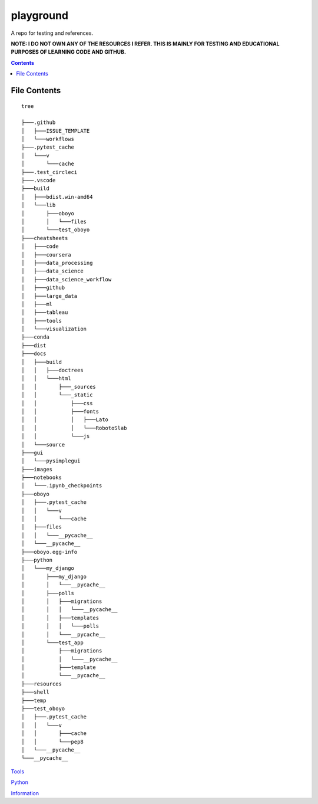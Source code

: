 ==========
playground
==========

.. image:: https://github.com/coatk1/playground/workflows/Check/badge.svg
 :target: https://github.com/coatk1/playground/actions?query=workflow%3ACheck

.. image:: https://github.com/coatk1/playground/workflows/Publish/badge.svg
 :target: https://github.com/coatk1/playground/actions?query=workflow%3APublish

.. image:: https://github.com/coatk1/playground/workflows/Docs/badge.svg
 :target: https://github.com/coatk1/playground/actions?query=workflow%3ADocs

.. image:: https://img.shields.io/github/languages/count/coatk1/playground
 :target: GitHub language count

.. image:: https://img.shields.io/github/languages/top/coatk1/playground
 :target: GitHub top language

.. image:: https://img.shields.io/github/repo-size/coatk1/playground
 :target: GitHub repo size

A repo for testing and references.

**NOTE: I DO NOT OWN ANY OF THE RESOURCES I REFER. THIS IS MAINLY FOR TESTING AND EDUCATIONAL PURPOSES OF LEARNING CODE AND GITHUB.**

.. contents::

File Contents
=============

::

  tree
  
  ├───.github
  │   ├───ISSUE_TEMPLATE
  │   └───workflows
  ├───.pytest_cache
  │   └───v
  │       └───cache
  ├───.test_circleci
  ├───.vscode
  ├───build
  │   ├───bdist.win-amd64
  │   └───lib
  │       ├───oboyo
  │       │   └───files
  │       └───test_oboyo
  ├───cheatsheets
  │   ├───code
  │   ├───coursera
  │   ├───data_processing
  │   ├───data_science
  │   ├───data_science_workflow
  │   ├───github
  │   ├───large_data
  │   ├───ml
  │   ├───tableau
  │   ├───tools
  │   └───visualization
  ├───conda
  ├───dist
  ├───docs
  │   ├───build
  │   │   ├───doctrees
  │   │   └───html
  │   │       ├───_sources
  │   │       └───_static
  │   │           ├───css
  │   │           ├───fonts
  │   │           │   ├───Lato
  │   │           │   └───RobotoSlab
  │   │           └───js
  │   └───source
  ├───gui
  │   └───pysimplegui
  ├───images
  ├───notebooks
  │   └───.ipynb_checkpoints
  ├───oboyo
  │   ├───.pytest_cache
  │   │   └───v
  │   │       └───cache
  │   ├───files
  │   │   └───__pycache__
  │   └───__pycache__
  ├───oboyo.egg-info
  ├───python
  │   └───my_django
  │       ├───my_django
  │       │   └───__pycache__
  │       ├───polls
  │       │   ├───migrations
  │       │   │   └───__pycache__
  │       │   ├───templates
  │       │   │   └───polls
  │       │   └───__pycache__
  │       └───test_app
  │           ├───migrations
  │           │   └───__pycache__
  │           ├───template
  │           └───__pycache__
  ├───resources
  ├───shell
  ├───temp
  ├───test_oboyo
  │   ├───.pytest_cache
  │   │   └───v
  │   │       ├───cache
  │   │       └───pep8
  │   └───__pycache__
  └───__pycache__

`Tools <https://github.com/coatk1/playground/blob/master/resources/tools.rst>`__

`Python <https://github.com/coatk1/playground/blob/master/resources/python.rst>`__

`Information <https://github.com/coatk1/playground/blob/master/resources/info.rst>`__
